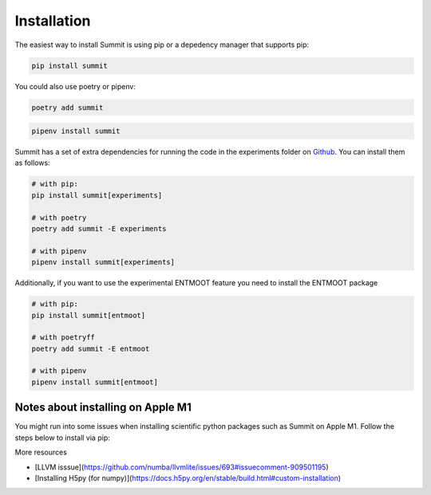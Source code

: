 Installation
============

The easiest way to install Summit is using pip or a depedency manager that supports pip:


.. code-block:: bash

    pip install summit

You could also use poetry or pipenv:

.. code-block:: bash

    poetry add summit

.. code-block:: bash

    pipenv install summit


Summit has a set of extra dependencies for running the code in the experiments folder on Github_. You can install them as follows:

.. code-block:: bash

    # with pip:
    pip install summit[experiments]

    # with poetry
    poetry add summit -E experiments

    # with pipenv
    pipenv install summit[experiments]


.. _Github: https://github.com/sustainable-processes/summit/tree/master/experiments

Additionally, if you want to use the experimental ENTMOOT feature you need to install the ENTMOOT package

.. code-block:: bash

    # with pip:
    pip install summit[entmoot]

    # with poetryff
    poetry add summit -E entmoot

    # with pipenv
    pipenv install summit[entmoot]


Notes about installing on Apple M1
***********************************

You might run into some issues when installing scientific python packages such as Summit on Apple M1. Follow the steps below to install via pip:

.. code-block:: bash
    arch -arm64 brew install llvm@11 
    brew install hdf5
    HDF5_DIR=/opt/homebrew/opt/hdf5 PIP_NO_BINARY="h5py" LLVM_CONFIG="/opt/homebrew/Cellar/llvm@11/11.1.0_3/bin/llvm-config" arch -arm64 poetry install

More resources

* [LLVM isssue](https://github.com/numba/llvmlite/issues/693#issuecomment-909501195)
* [Installing H5py (for numpy)](https://docs.h5py.org/en/stable/build.html#custom-installation)
